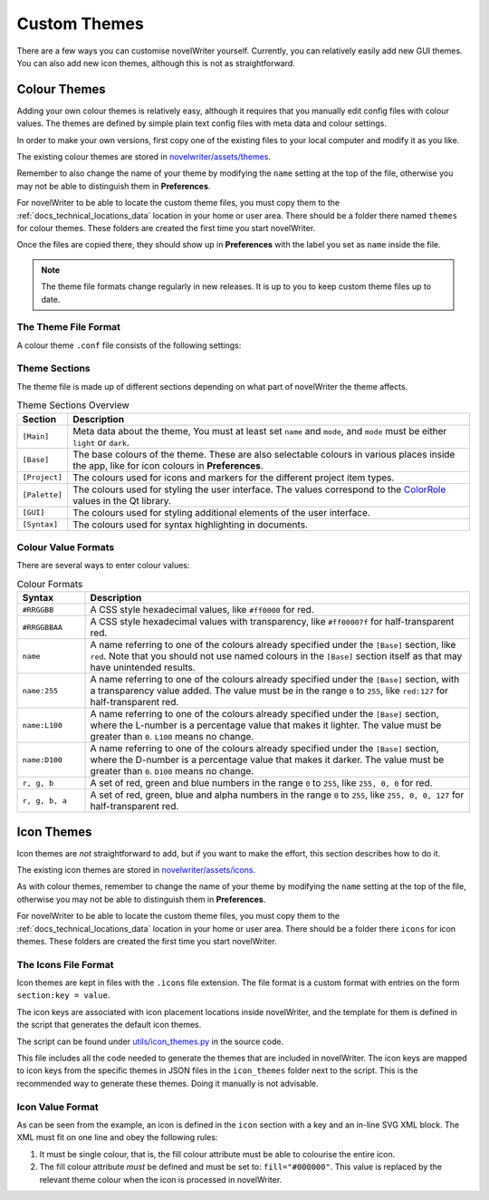 .. _docs_more_custom:

*************
Custom Themes
*************

There are a few ways you can customise novelWriter yourself. Currently, you can relatively easily
add new GUI themes. You can also add new icon themes, although this is not as straightforward.


.. _docs_more_custom_theme:

Colour Themes
=============

Adding your own colour themes is relatively easy, although it requires that you manually edit
config files with colour values. The themes are defined by simple plain text config files with meta
data and colour settings.

In order to make your own versions, first copy one of the existing files to your local computer and
modify it as you like.

The existing colour themes are stored in
`novelwriter/assets/themes <https://github.com/vkbo/novelWriter/tree/main/novelwriter/assets/themes>`_.

Remember to also change the name of your theme by modifying the ``name`` setting at the top of the
file, otherwise you may not be able to distinguish them in **Preferences**.

For novelWriter to be able to locate the custom theme files, you must copy them to the
:ref:`docs_technical_locations_data` location in your home or user area. There should be a folder
there named ``themes`` for colour themes. These folders are created the first time you start
novelWriter.

Once the files are copied there, they should show up in **Preferences** with the label you
set as ``name`` inside the file.

.. note::

   The theme file formats change regularly in new releases. It is up to you to keep custom theme
   files up to date.


The Theme File Format
---------------------

A colour theme ``.conf`` file consists of the following settings:

.. code-block:: cfg
   :caption: The theme file for the "Default Light Theme"

   [Main]
   name        = Default Light Theme
   mode        = light
   description = The novelWriter standard light theme
   author      = Veronica Berglyd Olsen
   credit      = Veronica Berglyd Olsen
   url         = https://github.com/vkbo/novelWriter
   license     = CC BY-SA 4.0
   licenseurl  = https://creativecommons.org/licenses/by-sa/4.0/

   [Base]
   default = #303030
   faded   = #6c6c6c
   red     = #a62a2d
   orange  = #b36829
   yellow  = #a68542
   green   = #296629
   cyan    = #269999
   blue    = #3a70a6
   purple  = #b35ab3

   [Project]
   root    = blue
   folder  = yellow
   file    = default
   title   = green
   chapter = red
   scene   = blue
   note    = yellow

   [Palette]
   window          = #efefef
   windowtext      = #000000
   base            = #ffffff
   alternatebase   = #e0e0e0
   text            = #000000
   tooltipbase     = #ffffc0
   tooltiptext     = #15150d
   button          = #efefef
   buttontext      = #000000
   brighttext      = #ffffff
   highlight       = #3087c6
   highlightedtext = #ffffff
   link            = blue
   linkvisited     = blue

   [GUI]
   helptext  = #5c5c5c
   fadedtext = #6c6c6c
   errortext = red

   [Syntax]
   background     = #ffffff
   text           = #000000
   link           = blue
   headertext     = green
   headertag      = green:L135
   emphasis       = orange
   dialog         = blue
   altdialog      = blue
   note           = yellow
   hidden         = faded
   shortcode      = green
   keyword        = red
   tag            = green
   value          = blue
   optional       = green
   spellcheckline = red
   errorline      = green
   replacetag     = green
   modifier       = green
   texthighlight  = #c8c80060


Theme Sections
--------------

.. _ColorRole: https://doc.qt.io/qt-6/qpalette.html#ColorRole-enum

The theme file is made up of different sections depending on what part of novelWriter the theme
affects.

.. csv-table:: Theme Sections Overview
   :header: "Section", "Description"
   :class: "tight-table"

   "``[Main]``",    "Meta data about the theme, You must at least set ``name`` and ``mode``, and ``mode`` must be either ``light`` or ``dark``."
   "``[Base]``",    "The base colours of the theme. These are also selectable colours in various places inside the app, like for icon colours in **Preferences**."
   "``[Project]``", "The colours used for icons and markers for the different project item types."
   "``[Palette]``", "The colours used for styling the user interface. The values correspond to the ColorRole_ values in the Qt library."
   "``[GUI]``",     "The colours used for styling additional elements of the user interface."
   "``[Syntax]``",  "The colours used for syntax highlighting in documents."


Colour Value Formats
--------------------

There are several ways to enter colour values:

.. csv-table:: Colour Formats
   :header: "Syntax", "Description"
   :widths: 15, 85
   :class: "tight-table"

   "``#RRGGBB``",    "A CSS style hexadecimal values, like ``#ff0000`` for red."
   "``#RRGGBBAA``",  "A CSS style hexadecimal values with transparency, like ``#ff00007f`` for half-transparent red."
   "``name``",       "A name referring to one of the colours already specified under the ``[Base]`` section, like ``red``. Note that you should not use named colours in the ``[Base]`` section itself as that may have unintended results."
   "``name:255``",   "A name referring to one of the colours already specified under the ``[Base]`` section, with a transparency value added. The value must be in the range ``0`` to ``255``, like ``red:127`` for half-transparent red."
   "``name:L100``",  "A name referring to one of the colours already specified under the ``[Base]`` section, where the L-number is a percentage value that makes it lighter. The value must be greater than ``0``. ``L100`` means no change."
   "``name:D100``",  "A name referring to one of the colours already specified under the ``[Base]`` section, where the D-number is a percentage value that makes it darker. The value must be greater than ``0``. ``D100`` means no change."
   "``r, g, b``",    "A set of red, green and blue numbers in the range ``0`` to ``255``, like ``255, 0, 0`` for red."
   "``r, g, b, a``", "A set of red, green, blue and alpha numbers in the range ``0`` to ``255``, like ``255, 0, 0, 127`` for half-transparent red."

.. versionadded:: 2.5
   The ``fadedtext`` and ``errortext`` theme colour entries were added.

.. versionadded:: 2.7
   The ``icontheme`` setting was dropped as the icon theme is now its own setting.
   The ``[Icons]`` and ``[Project]`` sections were added, and the ``status*`` settings removed.

.. versionadded:: 2.8
   The ``[Syntax]`` section was moved into the main theme file. Previously, these settings were in
   their own file. The ``[Icons]`` section was renamed to ``[Base]``.


Icon Themes
===========

Icon themes are *not* straightforward to add, but if you want to make the effort, this section
describes how to do it.

The existing icon themes are stored in
`novelwriter/assets/icons <https://github.com/vkbo/novelWriter/tree/main/novelwriter/assets/icons>`_.

As with colour themes, remember to change the name of your theme by modifying the ``name`` setting
at the top of the file, otherwise you may not be able to distinguish them in **Preferences**.

For novelWriter to be able to locate the custom theme files, you must copy them to the
:ref:`docs_technical_locations_data` location in your home or user area. There should be a folder
there ``icons`` for icon themes. These folders are created the first time you start novelWriter.


The Icons File Format
---------------------

Icon themes are kept in files with the ``.icons`` file extension. The file format is a custom
format with entries on the form ``section:key = value``.

.. code-block:: cfg
   :caption: The icons file for "Material Symbols - Rounded Medium" (truncated)

   # Meta
   meta:name    = Material Symbols - Rounded Medium
   meta:author  = Google Inc
   meta:license = Apache 2.0

   # Icons
   icon:alert_error     = <svg ...>
   icon:alert_info      = <svg ...>
   icon:alert_question  = <svg ...>
   icon:alert_warn      = <svg ...>
   icon:cls_archive     = <svg ...>
   icon:cls_character   = <svg ...>
   icon:cls_custom      = <svg ...>
   icon:cls_entity      = <svg ...>
   icon:cls_none        = <svg ...>
   icon:cls_novel       = <svg ...>
   icon:cls_object      = <svg ...>
   icon:cls_plot        = <svg ...>
   icon:cls_template    = <svg ...>
   icon:cls_timeline    = <svg ...>
   icon:cls_trash       = <svg ...>
   icon:cls_world       = <svg ...>

The icon keys are associated with icon placement locations inside novelWriter, and the template for
them is defined in the script that generates the default icon themes.

The script can be found under
`utils/icon_themes.py <https://github.com/vkbo/novelWriter/blob/main/utils/icon_themes.py>`__
in the source code.

This file includes all the code needed to generate the themes that are included in novelWriter. The
icon keys are mapped to icon keys from the specific themes in JSON files in the ``icon_themes``
folder next to the script. This is the recommended way to generate these themes. Doing it manually
is not advisable.


Icon Value Format
-----------------

As can be seen from the example, an icon is defined in the ``icon`` section with a key and an
in-line SVG XML block. The XML must fit on one line and obey the following rules:

#. It must be single colour, that is, the fill colour attribute must be able to colourise the
   entire icon.
#. The fill colour attribute *must* be defined and must be set to: ``fill="#000000"``. This value
   is replaced by the relevant theme colour when the icon is processed in novelWriter.
 
.. versionadded:: 2.7
   The icon theme files were added. Previously, icons were stored as individual SVG files with a
   config file mapping the file names to the internal icon keys.
